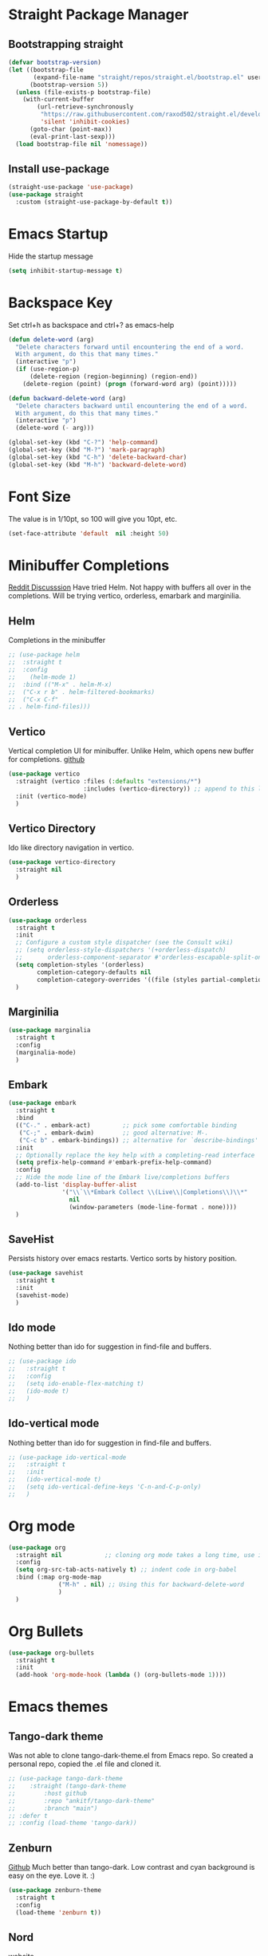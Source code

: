 * Straight Package Manager 
** Bootstrapping straight
#+BEGIN_SRC emacs-lisp
(defvar bootstrap-version)
(let ((bootstrap-file
       (expand-file-name "straight/repos/straight.el/bootstrap.el" user-emacs-directory))
      (bootstrap-version 5))
  (unless (file-exists-p bootstrap-file)
    (with-current-buffer
        (url-retrieve-synchronously
         "https://raw.githubusercontent.com/raxod502/straight.el/develop/install.el"
         'silent 'inhibit-cookies)
      (goto-char (point-max))
      (eval-print-last-sexp)))
  (load bootstrap-file nil 'nomessage))
#+END_SRC
** Install use-package
#+BEGIN_SRC emacs-lisp
  (straight-use-package 'use-package)
  (use-package straight
    :custom (straight-use-package-by-default t))
#+END_SRC

* Emacs Startup
  Hide the startup message
#+BEGIN_SRC emacs-lisp
(setq inhibit-startup-message t)
#+END_SRC

* Backspace Key
Set ctrl+h as backspace and ctrl+? as emacs-help
#+BEGIN_SRC emacs-lisp
(defun delete-word (arg)
  "Delete characters forward until encountering the end of a word.
  With argument, do this that many times."
  (interactive "p")
  (if (use-region-p)
	  (delete-region (region-beginning) (region-end))
    (delete-region (point) (progn (forward-word arg) (point)))))

(defun backward-delete-word (arg)
  "Delete characters backward until encountering the end of a word.
  With argument, do this that many times."
  (interactive "p")
  (delete-word (- arg)))

(global-set-key (kbd "C-?") 'help-command)
(global-set-key (kbd "M-?") 'mark-paragraph)
(global-set-key (kbd "C-h") 'delete-backward-char)
(global-set-key (kbd "M-h") 'backward-delete-word)

#+END_SRC

* Font Size
  The value is in 1/10pt, so 100 will give you 10pt, etc.
#+begin_src emacs-lisp
(set-face-attribute 'default  nil :height 50)
#+end_src
* Minibuffer Completions
[[https://www.reddit.com/r/emacs/comments/rbr2x5/completions_in_mini_buffer/][Reddit Discusssion]]
Have tried Helm. Not happy with buffers all over in the completions.
Will be trying vertico, orderless, emarbark  and marginilia. 
** Helm
Completions in the minibuffer
#+BEGIN_SRC emacs-lisp
;; (use-package helm 
;;  :straight t
;;  :config
;;    (helm-mode 1)
;;  :bind (("M-x" . helm-M-x)
;;  ("C-x r b" . helm-filtered-bookmarks)
;;  ("C-x C-f"
;; . helm-find-files)))
#+END_SRC
** Vertico
Vertical completion UI for minibuffer. Unlike Helm, which opens new buffer for completions.
[[https://github.com/minad/vertico][github]]
#+BEGIN_SRC emacs-lisp
(use-package vertico
  :straight (vertico :files (:defaults "extensions/*")
					 :includes (vertico-directory)) ;; append to this list to use other vertico extenstions.
  :init (vertico-mode)
  )
#+END_SRC
** Vertico Directory
Ido like directory navigation in vertico.
#+BEGIN_SRC emacs-lisp
(use-package vertico-directory
  :straight nil
  )
#+END_SRC
** Orderless
#+BEGIN_SRC emacs-lisp
(use-package orderless
  :straight t
  :init
  ;; Configure a custom style dispatcher (see the Consult wiki)
  ;; (setq orderless-style-dispatchers '(+orderless-dispatch)
  ;;       orderless-component-separator #'orderless-escapable-split-on-space)
  (setq completion-styles '(orderless)
		completion-category-defaults nil
		completion-category-overrides '((file (styles partial-completion))))
  )
#+END_SRC
** Marginilia
#+BEGIN_SRC emacs-lisp
(use-package marginalia
  :straight t
  :config
  (marginalia-mode)
  )
#+END_SRC
** Embark
#+BEGIN_SRC emacs-lisp
(use-package embark
  :straight t 
  :bind
  (("C-." . embark-act)         ;; pick some comfortable binding
   ("C-;" . embark-dwim)        ;; good alternative: M-.
   ("C-c b" . embark-bindings)) ;; alternative for `describe-bindings'
  :init
  ;; Optionally replace the key help with a completing-read interface
  (setq prefix-help-command #'embark-prefix-help-command)
  :config
  ;; Hide the mode line of the Embark live/completions buffers
  (add-to-list 'display-buffer-alist
			   '("\\`\\*Embark Collect \\(Live\\|Completions\\)\\*"
				 nil
				 (window-parameters (mode-line-format . none))))
  )

#+END_SRC
** SaveHist
Persists history over emacs restarts. Vertico sorts by history position.
#+BEGIN_SRC emacs-lisp
(use-package savehist
  :straight t
  :init
  (savehist-mode)
  )
#+END_SRC
** Ido mode
Nothing better than ido for suggestion in find-file and buffers.
#+BEGIN_SRC emacs-lisp
;; (use-package ido
;;   :straight t
;;   :config
;;   (setq ido-enable-flex-matching t)
;;   (ido-mode t)
;;   )
#+END_SRC
** Ido-vertical mode
Nothing better than ido for suggestion in find-file and buffers.
#+BEGIN_SRC emacs-lisp
;; (use-package ido-vertical-mode
;;   :straight t
;;   :init
;;   (ido-vertical-mode t)
;;   (setq ido-vertical-define-keys 'C-n-and-C-p-only)
;;   )

#+END_SRC

* Org mode
#+BEGIN_SRC emacs-lisp
(use-package org
  :straight nil            ;; cloning org mode takes a long time, use inbuilt
  :config
  (setq org-src-tab-acts-natively t) ;; indent code in org-babel
  :bind (:map org-mode-map
			  ("M-h" . nil) ;; Using this for backward-delete-word
			  )
  )

#+END_SRC
* Org Bullets
#+BEGIN_SRC emacs-lisp
(use-package org-bullets
  :straight t
  :init
  (add-hook 'org-mode-hook (lambda () (org-bullets-mode 1))))
#+END_SRC

* Emacs themes
** Tango-dark theme
Was not able to clone tango-dark-theme.el from Emacs repo. So created a personal repo, copied the .el file and cloned it.
#+BEGIN_SRC emacs-lisp
;; (use-package tango-dark-theme
;;    :straight (tango-dark-theme
;; 	      :host github 
;; 	      :repo "ankitf/tango-dark-theme"
;; 	      :branch "main")
;; :defer t
;; :config (load-theme 'tango-dark))

#+END_SRC
** Zenburn
[[https://github.com/bbatsov/zenburn-emacs][Github]]
Much better than tango-dark. Low contrast and cyan background is easy on the eye. Love it. :)
#+BEGIN_SRC emacs-lisp
  (use-package zenburn-theme
	:straight t
	:config
	(load-theme 'zenburn t))
#+END_SRC
** Nord
[[https://www.nordtheme.com/docs/ports/emacs][website]]
#+BEGIN_SRC emacs-lisp
;; (use-package nord-theme
;;   :straight t
;;   :config
;;   (load-theme 'nord t))
#+END_SRC
** Manoj dark
[[https://www.nordtheme.com/docs/ports/emacs][website]]
#+BEGIN_SRC emacs-lisp
  ;; (load-theme 'manoj-dark)
#+END_SRC
** Doom themes
   [[https://github.com/doomemacs/themes][github]]
#+begin_src emacs-lisp
  ;;  (use-package doom-themes
  ;; 	 :straight (doom-themes :host github
  ;; 						:repo "doomemacs/themes"
  ;; 						:branch "master")
  ;; 	 :config 
  ;; 	 (setq doom-themes-enable-bold t	 ; if nil, bold is universally disabled ;
  ;; 		   doom-themes-enable-italic t)
  ;; 	 ;; (load-theme 'doom-one t)
  ;; 	 (load-theme 'doom-zenburn t)
  ;; 	 ;; corrects (and improved) org-mode's native fontification
  ;; 	 (doom-themes-org-config)
  ;; )
#+end_src
* Aggressive Indent 
Keeps your code always indented.
[[https://github.com/Malabarba/aggressive-indent-mode][github]]
#+BEGIN_SRC emacs-lisp
  (use-package aggressive-indent
	:straight t
	:config
	(global-aggressive-indent-mode 1)
	(add-to-list 'aggressive-indent-excluded-modes 'html-mode)
   )
#+END_SRC  
* Clipboard Copy/Paste
** Default
Makes killing/yanking interact with the clipboard
#+BEGIN_SRC emacs-lisp
(setq-default x-select-enable-clipboard t)
#+END_SRC
** Simpleclip  
Simplified access to sytem clipboard.
#+BEGIN_SRC emacs-lisp
(use-package simpleclip
  :straight t
  :config
  (simpleclip-mode 1)
  :bind
  (("s-c" . simpleclip-copy)
   ("s-v" . simpleclip-paste)))
#+END_SRC

* Emacs Window Visuals
** Disable menu-bar, tool-bar and scroll-bar
#+BEGIN_SRC emacs-lisp
(menu-bar-mode -1)
(tool-bar-mode -1)
(scroll-bar-mode -1)
#+END_SRC
** Shrink fringes/borders to 1 pixel   
#+BEGIN_SRC emacs-lisp
(fringe-mode 1)
#+END_SRC

* Display time Mode
#+BEGIN_SRC emacs-lisp
  (setq display-time-default-load-average nil)
  (display-time-mode t)
#+END_SRC

* Hideshow - Code Folding
  Change the folding levels in the according to the language. 
#+BEGIN_SRC emacs-lisp
  (use-package hideshow
	  :straight t
	  :hook ((prog-mode . 'hs-minor-mode))
	  :config 
	  (defun toggle-fold ()
		(interactive)
		(save-excursion
		  (end-of-line)
		  (hs-toggle-hiding)
  ))

	  :bind (;;("C--" . '(kbd "C-u 2 C-c @ C-l"))  ;; Fold everything below level 2, very helpful in python class file.
		 ("C--" . 'hs-hide-level)
		 ("C-=" . 'hs-toggle-hiding)
		 ;;("C-=" . 'toggle-fold)
		 )
	  )



#+END_SRC   

* Pomodoro Timer
  Productivity timer. Give undivided attention to a specific task for 25 mins. Take a short break after.
  Timer will start in the emacs status bar.
  [[https://reposhub.com/python/miscellaneous/SqrtMinusOne-pomm-el.html][Link]]
#+BEGIN_SRC emacs-lisp
(use-package pomm
  :straight (:host github :repo "SqrtMinusOne/pomm.el")
  :commands (pomm)
  :config (pomm-mode-line-mode))
#+END_SRC 

* Ace window - Emacs window switching
#+BEGIN_SRC emacs-lisp
  (use-package ace-window
    :straight t
    :bind ("C-x o" . ace-window))
#+END_SRC
  
* Modeline Beautification
** Moodline
   [[https://github.com/jessiehildebrandt/mood-line][github]]
#+BEGIN_SRC emacs-lisp
  (use-package mood-line
    :straight t
    :config
    (mood-line-mode))
#+END_SRC 
** Minions
#+BEGIN_SRC emacs-lisp
  ;; (use-package minions
    ;; :straight t
    ;; :config
    ;; (minions-mode 1))
#+END_SRC
** Doom modeline
   [[https://github.com/seagle0128/doom-modeline][github]]
#+BEGIN_SRC emacs-lisp
  ;; (use-package doom-modeline
  ;;   :straight t
  ;;   :init
  ;;   (doom-modeline-mode 1))
#+END_SRC   
** Telephone line
   [[https://github.com/dbordak/telephone-line][github]]
#+BEGIN_SRC emacs-lisp
  ;; (use-package telephone-line
    ;; :straight t
    ;; :init
    ;; (telephone-line-mode 1))
#+END_SRC      
   
* Magit - Git Interface of Emacs
  Magit is *magic*. 
#+BEGIN_SRC emacs-lisp
  (use-package magit
    :straight t
    )
#+END_SRC
* Silver Searcher Ag 
  Mostly suggested by projectile

#+BEGIN_SRC emacs-lisp
(use-package ag
    :straight t
    )
#+END_SRC(use
  
* Projectile - Project Interaction Library
  Prequisite - Install "the_silver_searcher_ag" and "fd" on arch linux. Install ag in emacs.
#+BEGIN_SRC emacs-lisp
   (use-package projectile
     :straight t
     :config
     (projectile-mode +1)
     (projectile-global-mode +1)
     :bind-keymap ("C-c p" . projectile-command-map)
     )
#+END_SRC 
* Github Markdown
  Preview github markdown to edit readme.rd files.
#+BEGIN_SRC emacs-lisp
  (use-package grip-mode
    :straight t
    :bind (("C-c g" . grip-mode))
  )
#+END_SRC
* Tab width
#+BEGIN_SRC emacs-lisp
(setq-default tab-width 4)
#+END_SRC
* Terminal window 
  Open a terminal window
#+BEGIN_SRC emacs-lisp
  (defun terminal-window()
	(interactive)
	(ansi-term (executable-find "bash")))

  (global-set-key (kbd "C-x t") 'terminal-window) 

#+END_SRC

* Python setup
** Python Virtual environment
   I have dedicated a virtual environment for emacs related python packages.
   Make sure to include the requirement.txt of this env to .emacs.d git repo.
#+BEGIN_SRC emacs-lisp
  ;; (use-package pyvenv
  ;;   :straight t
  ;;   :config
  ;;   (pyvenv-activate "~/.virtualenvs/emacs-virtualenv"))
#+END_SRC
** Elpy
#+BEGIN_SRC emacs-lisp
  (use-package elpy
	:straight t
	:init (advice-add 'python-mode :before 'elpy-enable)
	:hook (elpy-mode . (lambda () (add-hook 'before-save-hook 'elpy-format-code)))
	:config
	(setq elpy-rpc-virtualenv-path "~/.virtualenvs/emacs_virtualenv")
	(elpy-enable)
)
#+END_SRC   
** Jedi
#+BEGIN_SRC emacs-lisp
  ;; (use-package jedi
  ;;   :straight t
  ;;   :init
  ;;   (add-hook 'python-mode-hook 'jedi:setup)
  ;;   :config
  ;;   (setq jedi:setup-keys t))
#+END_SRC
** py-autopep8
#+BEGIN_SRC emacs-lisp
  ;; (use-package py-autopep8
  ;;   :straight t
  ;;   :init
	;; (add-hook 'elpy-mode-hook 'py-autopep8-enable-on-save))
#+END_SRC      
** python-black
#+BEGIN_SRC emacs-lisp
  ;; (use-package python-black
  ;; :straight t
  ;; :demand t
  ;; :after python
  ;; :hook (python-mode . python-black-on-save-mode-enable-dwim))

#+END_SRC      
** sphinx docs
#+BEGIN_SRC emacs-lisp
   (use-package sphinx-doc
	   :straight (sphinx-doc :host github
							 :repo "naiquevin/sphinx-doc.el"
							 :branch "master")
	  :config (add-hook 'python-mode-hook (lambda ()
	  (sphinx-doc-mode t)))
	  )
  (message "sphinx loaded")
#+END_SRC
* Org roam
  Zettelkasten replica in emacs
  [[https://github.com/org-roam/org-roam][github]] [[https://lucidmanager.org/productivity/taking-notes-with-emacs-org-mode-and-org-roam/][lucidmanager_tutorial]]
  setup org roam in .emacs.d repo for sync. 

* Treemacs
  [[https://github.com/Alexander-Miller/treemacs][github]]
  Emacs as an IDE. Easy project navigation, better window views. Lets see. 
#+begin_src emacs-lisp
  (use-package treemacs 
	:straight t
	:ensure t
	:defer t
	:init
	(with-eval-after-load  'winum
	  (define-key winun-keymap (kbd "M-o") #'treemacs-select-window))
	:config (progn
			  (setq treemacs-expand-after-init  t)
			  (treemacs-follow-mode t)
			  (treemacs-fringe-indicator-mode 'always)
			  (treemacs-filewatch-mode t)
			  (pcase (cons (not (null (executable-find "git")))
				 (not (null treemacs-python-executable)))
				(`(t . t)
				 (treemacs-git-mode 'deferred))
				(`(t . _)
				 (treemacs-git-mode 'simple)))
			  (treemacs-hide-gitignored-files-mode nil)
			  )
	:bind 
	(:map global-map
						("M-o"     . treemacs-select-window)
						("C-c t t" . treemacs))
	)
#+end_src
** Treemacs Projectile
   #+begin_src emacs-lisp
	 ;; (use-package treemacs-projectile
	 ;; 	   :after (treemacs projectile)
	 ;; )
   #+end_src
** Treemacs Magit
   #+begin_src emacs-lisp
	 (use-package treemacs-magit
	   :after (treemacs magit)
	   :ensure t
	   )
   #+end_src
** Treemacs icons dired
#+begin_src emacs-lisp
(use-package treemacs-icons-dired
  :hook (dired-mode . treemacs-icons-dired-enable-once)
  :ensure t)

#+end_src
  


